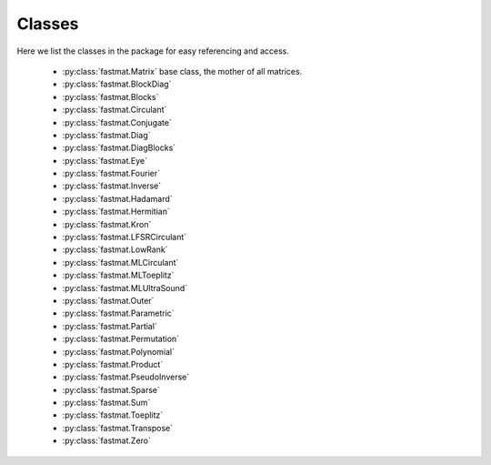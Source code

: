 ..  Copyright 2016 Sebastian Semper, Christoph Wagner
        https://www.tu-ilmenau.de/it-ems/

    Licensed under the Apache License, Version 2.0 (the "License");
    you may not use this file except in compliance with the License.
    You may obtain a copy of the License at

        http://www.apache.org/licenses/LICENSE-2.0

    Unless required by applicable law or agreed to in writing, software
    distributed under the License is distributed on an "AS IS" BASIS,
    WITHOUT WARRANTIES OR CONDITIONS OF ANY KIND, either express or implied.
    See the License for the specific language governing permissions and
    limitations under the License.

.. _classes:

Classes
=======

Here we list the classes in the package for easy referencing and access.

 * :py:class:`fastmat.Matrix` base class, the mother of all matrices.
 * :py:class:`fastmat.BlockDiag`
 * :py:class:`fastmat.Blocks`
 * :py:class:`fastmat.Circulant`
 * :py:class:`fastmat.Conjugate`
 * :py:class:`fastmat.Diag`
 * :py:class:`fastmat.DiagBlocks`
 * :py:class:`fastmat.Eye`
 * :py:class:`fastmat.Fourier`
 * :py:class:`fastmat.Inverse`
 * :py:class:`fastmat.Hadamard`
 * :py:class:`fastmat.Hermitian`
 * :py:class:`fastmat.Kron`
 * :py:class:`fastmat.LFSRCirculant`
 * :py:class:`fastmat.LowRank`
 * :py:class:`fastmat.MLCirculant`
 * :py:class:`fastmat.MLToeplitz`
 * :py:class:`fastmat.MLUltraSound`
 * :py:class:`fastmat.Outer`
 * :py:class:`fastmat.Parametric`
 * :py:class:`fastmat.Partial`
 * :py:class:`fastmat.Permutation`
 * :py:class:`fastmat.Polynomial`
 * :py:class:`fastmat.Product`
 * :py:class:`fastmat.PseudoInverse`
 * :py:class:`fastmat.Sparse`
 * :py:class:`fastmat.Sum`
 * :py:class:`fastmat.Toeplitz`
 * :py:class:`fastmat.Transpose`
 * :py:class:`fastmat.Zero`
